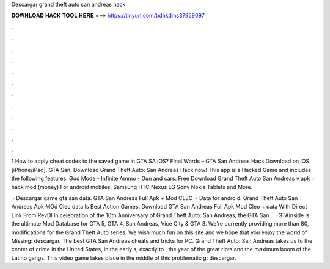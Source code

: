 Descargar grand theft auto san andreas hack



𝐃𝐎𝐖𝐍𝐋𝐎𝐀𝐃 𝐇𝐀𝐂𝐊 𝐓𝐎𝐎𝐋 𝐇𝐄𝐑𝐄 ===> https://tinyurl.com/bdhkdms3?959097



.



.



.



.



.



.



.



.



.



.



.



.

1 How to apply cheat codes to the saved game in GTA SA iOS? Final Words – GTA San Andreas Hack Download on iOS [iPhone/iPad]. GTA San. Download Grand Theft Auto: San Andreas Hack now! This app is a Hacked Game and includes the following features: God Mode - Infinite Ammo - Gun and cars. Free Download Grand Theft Auto San Andreas v apk + hack mod (money) For android mobiles, Samsung HTC Nexus LG Sony Nokia Tablets and More.

 · Descargar game gta san data. GTA San Andreas Full Apk + Mod CLEO + Data for android. Grand Theft Auto San Andreas Apk MOd Cleo data Is Best Action Games. Download GTA San Andreas Full Apk Mod Cleo + data With Direct Link From RevDl In celebration of the 10th Anniversary of Grand Theft Auto: San Andreas, the GTA San .  · GTAinside is the ultimate Mod Database for GTA 5, GTA 4, San Andreas, Vice City & GTA 3. We're currently providing more than 80, modifications for the Grand Theft Auto series. We wish much fun on this site and we hope that you enjoy the world of Missing: descargar. The best GTA San Andreas cheats and tricks for PC. Grand Theft Auto: San Andreas takes us to the center of crime in the United States, in the early s, exactly to , the year of the great riots and the maximum boom of the Latino gangs. This video game takes place in the middle of this problematic g: descargar.
